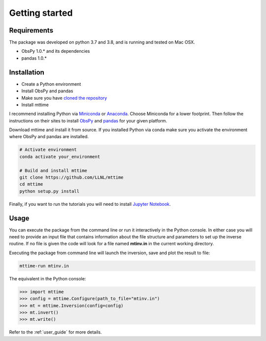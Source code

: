 
.. _getting_started:

===============
Getting started
===============

Requirements
------------
The package was developed on python 3.7 and 3.8, and is running and tested on Mac OSX.

* ObsPy 1.0.* and its dependencies
* pandas 1.0.*

Installation
------------

* Create a Python environment
* Install ObsPy and pandas
* Make sure you have `cloned the repository <https://github.com/LLNL/mttime>`_
* Install mttime

I recommend installing Python via `Miniconda <https://docs.conda.io/en/latest/miniconda.html>`_
or `Anaconda <https://docs.anaconda.com/anaconda/install/>`_. Choose Miniconda for a lower footprint.
Then follow the instructions on their sites to install
`ObsPy <https://github.com/obspy/obspy/wiki/Installation-via-Anaconda>`_
and `pandas <https://pandas.pydata.org/pandas-docs/stable/getting_started/install.html>`_
for your given platform.

Download mttime and install it from source. If you installed Python via conda make sure you activate
the environment where ObsPy and pandas are installed.

.. code-block:: bash

   # Activate environment
   conda activate your_environment

   # Build and install mttime
   git clone https://github.com/LLNL/mttime
   cd mttime
   python setup.py install

Finally, if you want to run the tutorials you will need to install `Jupyter Notebook <https://jupyter.org/install>`_.

Usage
-----

You can execute the package from the command line or run it interactively in the Python console.
In either case you will need to provide an input file that contains information about the
file structure and parameters to set up the inverse routine.
If no file is given the code will look for a file named **mtinv.in** in the current working directory.

Executing the package from command line will launch the inversion,
save and plot the result to file:

.. code-block:: bash

   mttime-run mtinv.in

The equivalent in the Python console:

.. code-block:: python

   >>> import mttime
   >>> config = mttime.Configure(path_to_file="mtinv.in")
   >>> mt = mttime.Inversion(config=config)
   >>> mt.invert()
   >>> mt.write()

Refer to the :ref:`user_guide` for more details.
